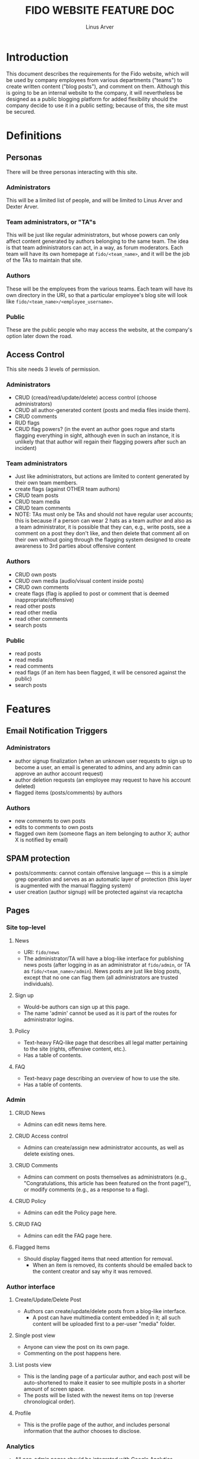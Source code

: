 #+TITLE: FIDO WEBSITE FEATURE DOC
#+AUTHOR: Linus Arver
#+STARTUP: indent showall

* Introduction
This document describes the requirements for the Fido website, which will be used by company employees from various departments ("teams") to create written content ("blog posts"), and comment on them.
Although this is going to be an internal website to the company, it will nevertheless be designed as a public blogging platform for added flexibility should the company decide to use it in a public setting; because of this, the site must be secured.
* Definitions
** Personas
There will be three personas interacting with this site.
*** Administrators
This will be a limited list of people, and will be limited to Linus Arver and Dexter Arver.
*** Team administrators, or "TA"s
This will be just like regular administrators, but whose powers can only affect content generated by authors belonging to the same team.
The idea is that team administrators can act, in a way, as forum moderators.
Each team will have its own homepage at =fido/<team_name>=, and it will be the job of the TAs to maintain that site.
*** Authors
These will be the employees from the various teams.
Each team will have its own directory in the URI, so that a particular employee's blog site will look like =fido/<team_name>/<employee_username>=.
*** Public
These are the public people who may access the website, at the company's option later down the road.
** Access Control
This site needs 3 levels of permission.
*** Administrators
- CRUD (cread/read/update/delete) access control (choose administrators)
- CRUD all author-generated content (posts and media files inside them).
- CRUD comments
- RUD flags
- CRUD flag powers? (in the event an author goes rogue and starts flagging everything in sight, although even in such an instance, it is unlikely that that author will regain their flagging powers after such an incident)
*** Team administrators
- Just like administrators, but actions are limited to content generated by their own team members.
- create flags (against OTHER team authors)
- CRUD team posts
- CRUD team media
- CRUD team comments
- NOTE: TAs must only be TAs and should not have regular user accounts; this is because if a person can wear 2 hats as a team author and also as a team administrator, it is possible that they can, e.g., write posts, see a comment on a post they don't like, and then delete that comment all on their own without going through the flagging system designed to create awareness to 3rd parties about offensive content
*** Authors
- CRUD own posts
- CRUD own media (audio/visual content inside posts)
- CRUD own comments
- create flags (flag is applied to post or comment that is deemed inappropriate/offensive)
- read other posts
- read other media
- read other comments
- search posts
*** Public
- read posts
- read media
- read comments
- read flags (if an item has been flagged, it will be censored against the public)
- search posts
* Features
** Email Notification Triggers
*** Administrators
- author signup finalization (when an unknown user requests to sign up to become a user, an email is generated to admins, and any admin can approve an author account request)
- author deletion requests (an employee may request to have his account deleted)
- flagged items (posts/comments) by authors
*** Authors
- new comments to own posts
- edits to comments to own posts
- flagged own item (someone flags an item belonging to author X; author X is notified by email)
** SPAM protection
- posts/comments: cannot contain offensive language --- this is a simple grep operation and serves as an automatic layer of protection (this layer is augmented with the manual flagging system)
- user creation (author signup) will be protected against via recaptcha
** Pages
*** Site top-level
**** News
- URI: =fido/news=
- The administrator/TA will have a blog-like interface for publishing news posts (after logging in as an administrator at =fido/admin=, or TA as =fido/<team_name>/admin=). News posts are just like blog posts, except that no one can flag them (all administrators are trusted individuals).
**** Sign up
- Would-be authors can sign up at this page.
- The name 'admin' cannot be used as it is part of the routes for administrator logins.
**** Policy
- Text-heavy FAQ-like page that describes all legal matter pertaining to the site (rights, offensive content, etc.).
- Has a table of contents.
**** FAQ
- Text-heavy page describing an overview of how to use the site.
- Has a table of contents.
*** Admin
**** CRUD News
- Admins can edit news items here.
**** CRUD Access control
- Admins can create/assign new administrator accounts, as well as delete existing ones.
**** CRUD Comments
- Admins can comment on posts themselves as administrators (e.g., "Congratulations, this article has been featured on the front page!"), or modify comments (e.g., as a response to a flag).
**** CRUD Policy
- Admins can edit the Policy page here.
**** CRUD FAQ
- Admins can edit the FAQ page here.
**** Flagged Items
- Should display flagged items that need attention for removal.
  - When an item is removed, its contents should be emailed back to the content creator and say why it was removed.
*** Author interface
**** Create/Update/Delete Post
- Authors can create/update/delete posts from a blog-like interface.
  - A post can have multimedia content embedded in it; all such content will be uploaded first to a per-user "media" folder.
**** Single post view
- Anyone can view the post on its own page.
- Commenting on the post happens here.
**** List posts view
- This is the landing page of a particular author, and each post will be auto-shortened to make it easier to see multiple posts in a shorter amount of screen space.
- The posts will be listed with the newest items on top (reverse chronological order).
**** Profile
- This is the profile page of the author, and includes personal information that the author chooses to disclose.
*** Analytics
- All non-admin pages should be integrated with Google Analytics.
*** Authentication
- A simple login/signup page, with legalese about the site's POLICY and also 3rd party stuff and privacy rights
* Application Model (Schema)
** Database Tables/Fields
- NOTE: All up to this point, we spoke of "authors" as the regular content creators. However, we will follow convention and use the name "user" to mean "author" in the web app internals.
*** Post
- =TITLE: TEXT=
- =AUTHOR: USER_ID (FK)=
- =DATE: TIMESTAMP=
  - This is the date that the post was published. It may be desirable to add a =DATE_EDITED= field in the future to denote when a post was last edited.
- =BODY: TEXT=
- =HIDDEN: BOOLEAN (default FALSE)=
  - Used to hide flagged posts by administrators, until OK'ed by a higher-up about deleting the post entirely.
*** Media
- =FILE_NAME: VARCHAR=
- =FILE_SIZE: INTEGER (in KiB)=
*** Comment
- =DATE: TIMESTAMP=
- =BODY: TEXT=
- =USER_ID: FK=
  - The ID of the author of this comment.
- =POST_ID: FK=
  - The ID of the post that this comment is responding to.
*** Like
- =FILE_NAME: VARCHAR=
- =FILE_SIZE: INTEGER (in KiB)=
*** News
- =TITLE: TEXT=
- =BODY: TEXT=
- =USER_ID: FK=
*** Policy
- =BODY: TEXT=
*** FAQ
- =BODY: TEXT=
*** Role
- =DESCRIPTION: (TEXT: "ADMIN", "USER")=
*** Access control
- =USER_ID: FK=
- =ROLE_ID: FK=
*** Department
- =NAME: VARCHAR=
*** User
- This table contains all users of the system --- administrators, team administrators, and authors (users); the different classes are distinguished by the =Access control= table.
- =NAME: VARCHAR=
- =EMAIL: VARCHAR=
- =PASSWORD: VARCHAR=
- =JOB_DEPARTMENT: FK=
  - This is the "team" that the employee belongs to.
- =JOB_TITLE: VARCHAR=
- =PHONE: VARCHAR=
  - Use validation logic to guard against nonsense phone numbers.
- =ABOUT_ME: TEXT=
  - This is a self-written "about me" blurb in the user's own words.
- =EMAIL_NOTIFY_X: BOOLEAN=
- =EMAIL_NOTIFY_Y: BOOLEAN=
- =EMAIL_NOTIFY_Z: BOOLEAN=
  - Whether the system is allowed to email the user for purpose X, Y, or Z.
** Searched Database Tables/Fields
*** Post
- =TITLE=
- =BODY=
*** Comment
- =BODY=
*** User
- =NAME=
- =EMAIL=
